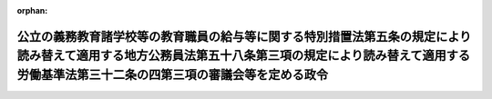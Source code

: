 .. _501CO0000000198_20210401_000000000000000:

:orphan:

============================================================================================================================================================================================================
公立の義務教育諸学校等の教育職員の給与等に関する特別措置法第五条の規定により読み替えて適用する地方公務員法第五十八条第三項の規定により読み替えて適用する労働基準法第三十二条の四第三項の審議会等を定める政令
============================================================================================================================================================================================================

.. raw:: html
    
    
    <main id="contentsLaw" class="active">
    <div id="innerDocument" class="active">
    
    
    
    
    <div style="margin-bottom: 12px;">
    <div id="lawTitleNo" style="font-size: 1.067rem; font-weight: bold;" class="_shokanBoxParent">令和元年政令第百九十八号<div class="_shokanBox"></div>
    <div class="_inyoBox" id="_inyo_"></div>
    </div>
    <div id="lawTitle" style="margin-left: 3rem; font-size: 1.5rem; font-weight: bold; line-height: 1.25em;" class="_shokanBoxParent">
    <span data-xpath="">公立の義務教育諸学校等の教育職員の給与等に関する特別措置法第五条の規定により読み替えて適用する地方公務員法第五十八条第三項の規定により読み替えて適用する労働基準法第三十二条の四第三項の審議会等を定める政令</span><div class="_shokanBox" id="_shokan_"><div class="_shokanBtnIcons"></div></div>
    <div class="_inyoBox" id="_inyo_"></div>
    </div>
    </div><section id="EnactStatement" class="active EnactStatement"><div class="_div_EnactStatement _shokanBoxParent" style="text-indent: 1em;">
    <span data-xpath="">内閣は、公立の義務教育諸学校等の教育職員の給与等に関する特別措置法（昭和四十六年法律第七十七号）第五条の規定により読み替えて適用する地方公務員法（昭和二十五年法律第二百六十一号）第五十八条第三項の規定により読み替えて適用する労働基準法（昭和二十二年法律第四十九号）第三十二条の四第三項の規定に基づき、この政令を制定する。</span><div class="_shokanBox" id="_shokan_"><div class="_shokanBtnIcons"></div></div>
    <div class="_inyoBox" id="_inyo_"></div>
    </div></section><section id="MainProvision" class="active MainProvision"><section class="active Paragraph"><div style="text-indent: 1em;" class="_div_ParagraphSentence _shokanBoxParent">
    <span data-xpath="">公立の義務教育諸学校等の教育職員の給与等に関する特別措置法第五条の規定により読み替えて適用する地方公務員法第五十八条第三項の規定により読み替えて適用する労働基準法第三十二条の四第三項の審議会等で政令で定めるものは、中央教育審議会とする。</span><div class="_shokanBox" id="_shokan_"><div class="_shokanBtnIcons"></div></div>
    <div class="_inyoBox" id="_inyo_"></div>
    </div></section></section><section id="" class="active SupplProvision"><div class="_div_SupplProvisionLabel SupplProvisionLabel _shokanBoxParent" style="margin-bottom: 10px; margin-left: 3em; font-weight: bold;">
    <span data-xpath="">附　則</span>　抄<div class="_shokanBox" id="_shokan_"><div class="_shokanBtnIcons"></div></div>
    <div class="_inyoBox" id="_inyo_"></div>
    </div>
    <section class="active Paragraph"><div id="" style="margin-left: 1em; font-weight: bold;" class="_div_ParagraphCaption _shokanBoxParent">
    <span data-xpath="">（施行期日）</span><div class="_shokanBox"></div>
    <div class="_inyoBox"></div>
    </div>
    <div style="margin-left: 1em; text-indent: -1em;" class="_div_ParagraphSentence _shokanBoxParent">
    <span style="font-weight: bold;">１</span>　<span data-xpath="">この政令は、令和三年四月一日から施行する。</span><div class="_shokanBox" id="_shokan_"><div class="_shokanBtnIcons"></div></div>
    <div class="_inyoBox" id="_inyo_"></div>
    </div></section></section>
    
    
    
    
    
    </div>
    </main>
    
    
